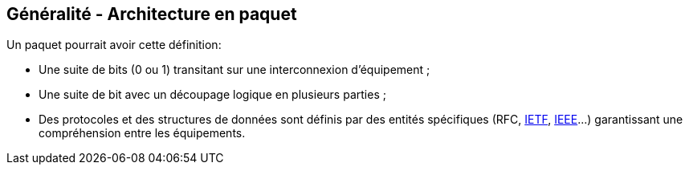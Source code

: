 == Généralité - Architecture en paquet

Un paquet pourrait avoir cette définition:

 * Une suite de bits (0 ou 1) transitant sur une interconnexion
   d'équipement ;

 * Une suite de bit avec un découpage logique en plusieurs parties ;

 * Des protocoles et des structures de données sont définis par des
   entités spécifiques (RFC, https://www.ietf.org/[IETF],
   https://www.ieee.org[IEEE]...) garantissant une compréhension entre
   les équipements.

